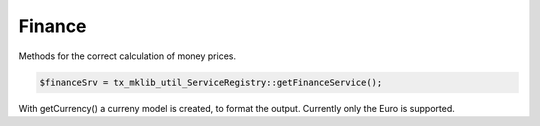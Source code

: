 .. ==================================================
.. FOR YOUR INFORMATION
.. --------------------------------------------------
.. -*- coding: utf-8 -*- with BOM.



Finance
=======

Methods for the correct calculation of money prices.

.. code-block:: php

   $financeSrv = tx_mklib_util_ServiceRegistry::getFinanceService();
   
With getCurrency() a curreny model is created, to format the output. Currently
only the Euro is supported.